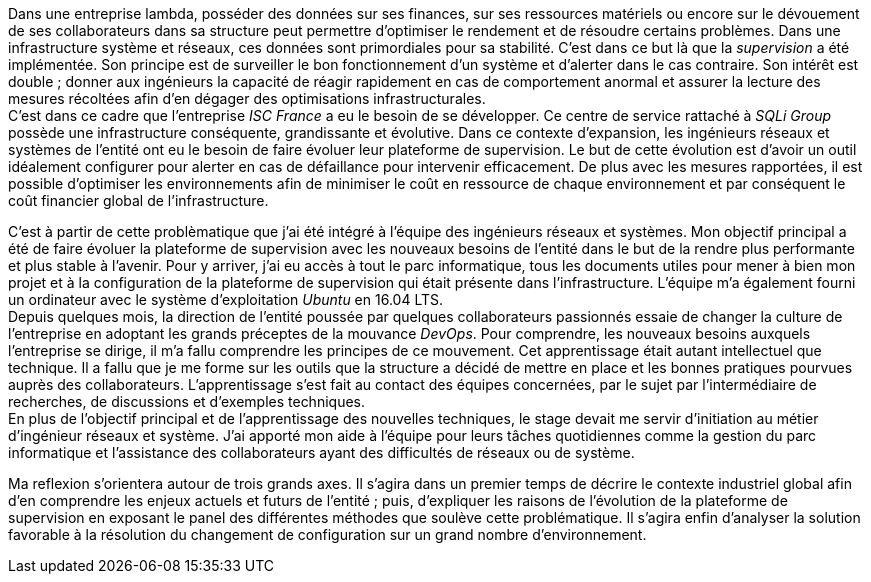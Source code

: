 Dans une entreprise lambda, posséder des données sur ses finances, sur ses ressources matériels ou encore sur le dévouement de ses collaborateurs dans sa structure peut permettre d'optimiser le rendement et de résoudre certains problèmes. Dans une infrastructure système et réseaux, ces données sont primordiales pour sa stabilité. C'est dans ce but là que la _supervision_ a été implémentée. Son principe est de surveiller le bon fonctionnement d'un système et d'alerter dans le cas contraire. Son intérêt est double ; donner aux ingénieurs la capacité de réagir rapidement en cas de comportement anormal et assurer la lecture des mesures récoltées afin d'en dégager des optimisations infrastructurales.
 +
C'est dans ce cadre que l'entreprise _ISC France_ a eu le besoin de se développer. Ce centre de service rattaché à _SQLi Group_ possède une infrastructure conséquente, grandissante et évolutive. Dans ce contexte d'expansion, les ingénieurs réseaux et systèmes de l'entité ont eu le besoin de faire évoluer leur plateforme de supervision. Le but de cette évolution est d'avoir un outil idéalement configurer pour alerter en cas de défaillance pour intervenir efficacement. De plus avec les mesures rapportées, il est possible d'optimiser les environnements afin de minimiser le coût en ressource de chaque environnement et par conséquent le coût financier global de l'infrastructure.

C'est à partir de cette problèmatique que j'ai été intégré à l'équipe des ingénieurs réseaux et systèmes. Mon objectif principal a été de faire évoluer la plateforme de supervision avec les nouveaux besoins de l'entité dans le but de la rendre plus performante et plus stable à l'avenir. Pour y arriver, j'ai eu accès à tout le parc informatique, tous les documents utiles pour mener à bien mon projet et à la configuration de la plateforme de supervision qui était présente dans l'infrastructure. L'équipe m'a également fourni un ordinateur avec le système d'exploitation _Ubuntu_ en 16.04 LTS.
 +
Depuis quelques mois, la direction de l'entité poussée par quelques collaborateurs passionnés essaie de changer la culture de l'entreprise en adoptant les grands préceptes de la mouvance _DevOps_. Pour comprendre, les nouveaux besoins auxquels l'entreprise se dirige, il m'a fallu comprendre les principes de ce mouvement. Cet apprentissage était autant intellectuel que technique. Il a fallu que je me forme sur les outils que la structure a décidé de mettre en place et les bonnes pratiques pourvues auprès des collaborateurs. L'apprentissage s'est fait au contact des équipes concernées, par le sujet par l'intermédiaire de recherches, de discussions et d'exemples techniques.
 +
 En plus de l'objectif principal et de l'apprentissage des nouvelles techniques, le stage devait me servir d'initiation au métier d'ingénieur réseaux et système. J'ai apporté mon aide à l'équipe pour leurs tâches quotidiennes comme la gestion du parc informatique et l'assistance des collaborateurs ayant des difficultés de réseaux ou de système.

Ma reflexion s'orientera autour de trois grands axes. Il s'agira dans un premier temps de décrire le contexte industriel global afin d'en comprendre les enjeux actuels et futurs de l'entité ; puis, d'expliquer les raisons de l'évolution de la plateforme de supervision en exposant le panel des différentes méthodes que soulève cette problématique. Il s'agira enfin d'analyser la solution favorable à la résolution du changement de configuration sur un grand nombre d'environnement.
